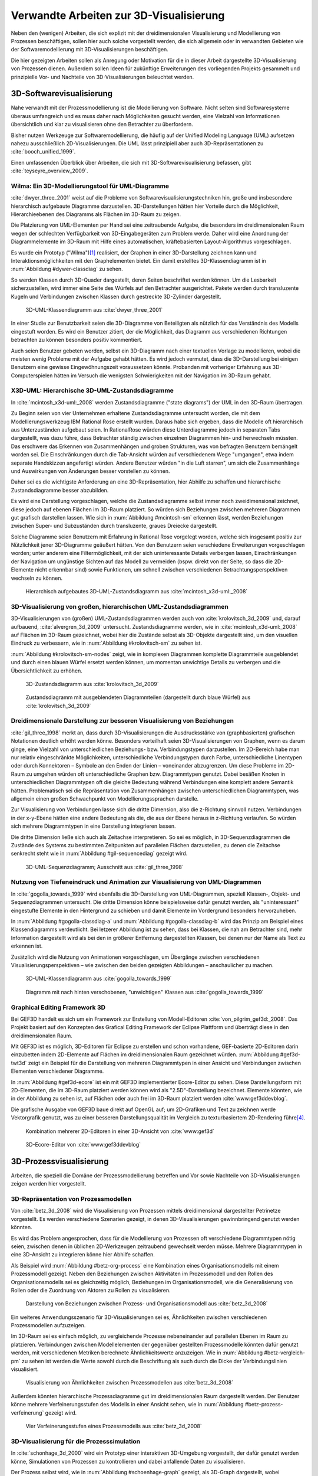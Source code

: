 ****************************************
Verwandte Arbeiten zur 3D-Visualisierung
****************************************

Neben den (wenigen) Arbeiten, die sich explizit mit der dreidimensionalen Visualisierung und Modellierung von Prozessen beschäftigen, sollen hier auch solche vorgestellt werden, die sich allgemein oder in verwandten Gebieten wie der Softwaremodellierung mit 3D-Visualisierungen beschäftigen.

Die hier gezeigten Arbeiten sollen als Anregung oder Motivation für die in dieser Arbeit dargestellte 3D-Visualisierung von Prozessen dienen.
Außerdem sollen Ideen für zukünftige Erweiterungen des vorliegenden Projekts gesammelt und prinzipielle Vor- und Nachteile von 3D-Visualisierungen beleuchtet werden.

3D-Softwarevisualisierung
=========================

Nahe verwandt mit der Prozessmodellierung ist die Modellierung von Software. 
Nicht selten sind Softwaresysteme überaus umfangreich und es muss daher nach Möglichkeiten gesucht werden, eine Vielzahl von Informationen übersichtlich und klar zu visualisieren ohne den Betrachter zu überfordern. 

Bisher nutzen Werkzeuge zur Softwaremodellierung, die häufig auf der Unified Modeling Language (UML) aufsetzen nahezu ausschließlich 2D-Visualisierungen. 
Die UML lässt prinzipiell aber auch 3D-Repräsentationen zu :cite:`booch_unified_1999`.

Einen umfassenden Überblick über Arbeiten, die sich mit 3D-Softwarevisualisierung befassen, gibt :cite:`teyseyre_overview_2009`. 

.. _dywer:

Wilma: Ein 3D-Modellierungstool für UML-Diagramme
-------------------------------------------------

:cite:`dwyer_three_2001` weist auf die Probleme von Softwarevisualisierungstechniken hin, große und insbesondere hierarchisch aufgebaute Diagramme darzustellen. 
3D-Darstellungen hätten hier Vorteile durch die Möglichkeit, Hierarchieebenen des Diagramms als Flächen im 3D-Raum zu zeigen. 

Die Platzierung von UML-Elementen per Hand sei eine zeitraubende Aufgabe, die besonders im dreidimensionalen Raum wegen der schlechten Verfügbarkeit von 3D-Eingabegeräten zum Problem werde. 
Daher wird eine Anordnung der Diagrammelemente im 3D-Raum mit Hilfe eines automatischen, kräftebasierten Layout-Algorithmus vorgeschlagen.

Es wurde ein Prototyp ("Wilma")\ [#f1]_ realisiert, der Graphen in einer 3D-Darstellung zeichnen kann und Interaktionsmöglichkeiten mit den Graphelementen bietet.
Ein damit erstelltes 3D-Klassendiagramm ist in :num:`Abbildung #dywer-classdiag` zu sehen.

So werden Klassen durch 3D-Quader dargestellt, deren Seiten beschriftet werden können. 
Um die Lesbarkeit sicherzustellen, wird immer eine Seite des Würfels auf den Betrachter ausgerichtet.
Pakete werden durch transluzente Kugeln und Verbindungen zwischen Klassen durch gestreckte 3D-Zylinder dargestellt.


.. _dywer-classdiag:

.. figure:: _static/ext_pics/dywer_classdiag.png
    :height: 14cm

    3D-UML-Klassendiagramm aus :cite:`dwyer_three_2001`


In einer Studie zur Benutzbarkeit seien die 3D-Diagramme von Beteiligten als nützlich für das Verständnis des Modells eingestuft worden.
Es wird ein Benutzer zitiert, der die Möglichkeit, das Diagramm aus verschiedenen Richtungen betrachten zu können besonders positiv kommentiert.

Auch seien Benutzer gebeten worden, selbst ein 3D-Diagramm nach einer textuellen Vorlage zu modellieren, wobei die meisten wenig Probleme mit der Aufgabe gehabt hätten. 
Es wird jedoch vermutet, dass die 3D-Darstellung bei einigen Benutzern eine gewisse Eingewöhnungszeit voraussetzen könnte.
Probanden mit vorheriger Erfahrung aus 3D-Computerspielen hätten im Versuch die wenigsten Schwierigkeiten mit der Navigation im 3D-Raum gehabt. 

.. _mcintosh:

X3D-UML: Hierarchische 3D-UML-Zustandsdiagramme
-----------------------------------------------

In :cite:`mcintosh_x3d-uml:_2008` werden Zustandsdiagramme ("state diagrams") der UML in den 3D-Raum übertragen.

Zu Beginn seien von vier Unternehmen erhaltene Zustandsdiagramme untersucht worden, die mit dem Modellierungswerkzeug IBM Rational Rose erstellt wurden. 
Daraus habe sich ergeben, dass die Modelle oft hierarchisch aus Unterzuständen aufgebaut seien. 
In RationalRose würden diese Unterdiagramme jedoch in separaten Tabs dargestellt, was dazu führe, dass Betrachter ständig zwischen einzelnen Diagrammen hin- und herwechseln müssten.
Das erschwere das Erkennen von Zusammenhängen und groben Strukturen, was von befragten Benutzern bemängelt worden sei.
Die Einschränkungen durch die Tab-Ansicht würden auf verschiedenem Wege "umgangen", etwa indem separate Handskizzen angefertigt würden. 
Andere Benutzer würden "in die Luft starren", um sich die Zusammenhänge und Auswirkungen von Änderungen besser vorstellen zu können.

Daher sei es die wichtigste Anforderung an eine 3D-Repräsentation, hier Abhilfe zu schaffen und hierarchische Zustandsdiagramme besser abzubilden.

Es wird eine Darstellung vorgeschlagen, welche die Zustandsdiagramme selbst immer noch zweidimensional zeichnet, diese jedoch auf ebenen Flächen im 3D-Raum platziert. 
So würden sich Beziehungen zwischen mehreren Diagrammen gut grafisch darstellen lassen. 
Wie sich in :num:`Abbildung #mcintosh-sm` erkennen lässt, werden Beziehungen zwischen Super- und Subzuständen durch transluzente, graues Dreiecke dargestellt.

Solche Diagramme seien Benutzern mit Erfahrung in Rational Rose vorgelegt worden, welche sich insgesamt positiv zur Nützlichkeit jener 3D-Diagramme geäußert hätten. 
Von den Benutzern seien verschiedene Erweiterungen vorgeschlagen worden; unter anderem eine Filtermöglichkeit, mit der sich uninteressante Details verbergen lassen, Einschränkungen der Navigation um ungünstige Sichten auf das Modell zu vermeiden (bspw. direkt von der Seite, so dass die 2D-Elemente nicht erkennbar sind) sowie Funktionen, um schnell zwischen verschiedenen Betrachtungsperspektiven wechseln zu können. 

.. _mcintosh-sm:

.. figure:: _static/ext_pics/mcintosh_sm.png
    :width: 16cm

    Hierarchisch aufgebautes 3D-UML-Zustandsdiagramm aus :cite:`mcintosh_x3d-uml:_2008`


.. raw:: latex

    \pagebreak


.. _krolovitsch:

3D-Visualisierung von großen, hierarchischen UML-Zustandsdiagrammen
-------------------------------------------------------------------

3D-Visualisierungen von (großen) UML-Zustandsdiagrammen werden auch von :cite:`krolovitsch_3d_2009` und, darauf aufbauend, :cite:`alvergren_3d_2009` untersucht. 
Zustandsdiagramme werden, wie in :cite:`mcintosh_x3d-uml:_2008` auf Flächen im 3D-Raum gezeichnet, wobei hier die Zustände selbst als 3D-Objekte dargestellt sind, um den visuellen Eindruck zu verbessern, wie in :num:`Abbildung #krolovitsch-sm` zu sehen ist. 

:num:`Abbildung #krolovitsch-sm-nodes` zeigt, wie in komplexen Diagrammen komplette Diagrammteile ausgeblendet und durch einen blauen Würfel ersetzt werden können, um momentan unwichtige Details zu verbergen und die Übersichtlichkeit zu erhöhen. 

.. _krolovitsch-sm:

.. figure:: _static/ext_pics/krolovitsch_sm.png
    :width: 15.5cm

    3D-Zustandsdiagramm aus :cite:`krolovitsch_3d_2009`


.. _krolovitsch-sm-nodes:

.. figure:: _static/ext_pics/krolovitsch_sm_nodes.png
    :width: 15.5cm

    Zustandsdiagramm mit ausgeblendeten Diagrammteilen (dargestellt durch blaue Würfel) aus :cite:`krolovitsch_3d_2009`

Dreidimensionale Darstellung zur besseren Visualisierung von Beziehungen
------------------------------------------------------------------------

:cite:`gil_three_1998` merkt an, dass durch 3D-Visualisierungen die Ausdrucksstärke von (graphbasierten) grafischen Notationen deutlich erhöht werden könne. 
Besonders vorteilhaft seien 3D-Visualisierungen von Graphen, wenn es darum ginge, eine Vielzahl von unterschiedlichen Beziehungs- bzw. Verbindungstypen darzustellen. 
Im 2D-Bereich habe man nur relativ eingeschränkte Möglichkeiten, unterschiedliche Verbindungstypen durch Farbe, unterschiedliche Linentypen oder durch Konnektoren – Symbole an den Enden der Linien – voneinander abzugrenzen. 
Um diese Probleme im 2D-Raum zu umgehen würden oft unterschiedliche Graphen bzw. Diagrammtypen genutzt. 
Dabei besäßen Knoten in unterschiedlichen Diagrammtypen oft die gleiche Bedeutung während Verbindungen eine komplett andere Semantik hätten. 
Problematisch sei die Repräsentation von Zusammenhängen zwischen unterschiedlichen Diagrammtypen, was allgemein einen großen Schwachpunkt von Modellierungssprachen darstelle.

Zur Visualisierung von Verbindungen lasse sich die dritte Dimension, also die z-Richtung sinnvoll nutzen. 
Verbindungen in der x-y-Ebene hätten eine andere Bedeutung als die, die aus der Ebene heraus in z-Richtung verlaufen. So würden sich mehrere Diagrammtypen in eine Darstellung integrieren lassen.

Die dritte Dimension ließe sich auch als Zeitachse interpretieren. 
So sei es möglich, in 3D-Sequenzdiagrammen die Zustände des Systems zu bestimmten Zeitpunkten auf parallelen Flächen darzustellen, zu denen die Zeitachse senkrecht steht wie in :num:`Abbildung #gil-sequencediag` gezeigt wird.

.. _gil-sequencediag:

.. figure:: _static/ext_pics/gil_sequencediag.png
    :height: 7cm

    3D-UML-Sequenzdiagramm; Ausschnitt aus :cite:`gil_three_1998`


.. _gogolla:

Nutzung von Tiefeneindruck und Animation zur Visualisierung von UML-Diagrammen
------------------------------------------------------------------------------

In :cite:`gogolla_towards_1999` wird ebenfalls die 3D-Darstellung von UML-Diagrammen, speziell Klassen-, Objekt- und Sequenzdiagrammen untersucht. 
Die dritte Dimension könne beispielsweise dafür genutzt werden, als "uninteressant" eingestufte Elemente in den Hintergrund zu schieben und damit Elemente im Vordergrund besonders hervorzuheben.

In :num:`Abbildung #gogolla-classdiag-a` und :num:`Abbildung #gogolla-classdiag-b` wird das Prinzip am Beispiel eines Klassendiagramms verdeutlicht.
Bei letzerer Abbildung ist zu sehen, dass bei Klassen, die nah am Betrachter sind, mehr Information dargestellt wird als bei den in größerer Entfernung dargestellten Klassen, bei denen nur der Name als Text zu erkennen ist.

Zusätzlich wird die Nutzung von Animationen vorgeschlagen, um Übergänge zwischen verschiedenen Visualisierungsperspektiven – wie zwischen den beiden gezeigten Abbildungen – anschaulicher zu machen.

.. _gogolla-classdiag-a:

.. figure:: _static/ext_pics/gogolla_classdiag_a.png
    :height: 9cm

    3D-UML-Klassendiagramm aus :cite:`gogolla_towards_1999`


.. _gogolla-classdiag-b:

.. figure:: _static/ext_pics/gogolla_classdiag_b.png
    :height: 9cm

    Diagramm mit nach hinten verschobenen, "unwichtigen" Klassen aus :cite:`gogolla_towards_1999`


.. _gef3d:

Graphical Editing Framework 3D
------------------------------

Bei GEF3D handelt es sich um ein Framework zur Erstellung von Modell-Editoren :cite:`von_pilgrim_gef3d:_2008`.
Das Projekt basiert auf den Konzepten des Grafical Editing Framework der Eclipse Plattform und überträgt diese in den dreidimensionalen Raum.

Mit GEF3D ist es möglich, 3D-Editoren für Eclipse zu erstellen und schon vorhandene, GEF-basierte 2D-Editoren darin einzubetten indem 2D-Elemente auf Flächen im dreidimensionalen Raum gezeichnet würden. 
:num:`Abbildung #gef3d-twt3d` zeigt ein Beispiel für die Darstellung von mehreren Diagrammtypen in einer Ansicht und Verbindungen zwischen Elementen verschiedener Diagramme.

In :num:`Abbildung #gef3d-ecore` ist ein mit GEF3D implementierter Ecore-Editor zu sehen. 
Diese Darstellungsform mit 2D-Elementen, die im 3D-Raum platziert werden können wird als "2.5D"-Darstellung bezeichnet. 
Elemente könnten, wie in der Abbildung zu sehen ist, auf Flächen oder auch frei im 3D-Raum platziert werden :cite:`www:gef3ddevblog`.

Die grafische Ausgabe von GEF3D baue direkt auf OpenGL auf; um 2D-Grafiken und Text zu zeichnen werde Vektorgrafik genutzt, was zu einer besseren Darstellungsqualität im Vergleich zu texturbasiertem 2D-Rendering führe\ [#f4]_\ .

.. _gef3d-twt3d:

.. figure:: _static/ext_pics/772px-ScreenshotTVT3D.jpg
    :height: 10cm

    Kombination mehrerer 2D-Editoren in einer 3D-Ansicht von :cite:`www:gef3d`


.. _gef3d-ecore:

.. figure:: _static/ext_pics/gef3d-ecore-rev436.png
    :height: 10cm

    3D-Ecore-Editor von :cite:`www:gef3ddevblog`


.. raw:: latex



    \pagebreak

3D-Prozessvisualisierung
========================

Arbeiten, die speziell die Domäne der Prozessmodellierung betreffen und Vor sowie Nachteile von 3D-Visualisierungen zeigen werden hier vorgestellt.

.. _betz:

3D-Repräsentation von Prozessmodellen
-------------------------------------

Von :cite:`betz_3d_2008` wird die Visualisierung von Prozessen mittels dreidimensional dargestellter Petrinetze vorgestellt. 
Es werden verschiedene Szenarien gezeigt, in denen 3D-Visualisierungen gewinnbringend genutzt werden könnten. 

Es wird das Problem angesprochen, dass für die Modellierung von Prozessen oft verschiedene Diagrammtypen nötig seien, zwischen denen in üblichen 2D-Werkzeugen zeitraubend gewechselt werden müsse. 
Mehrere Diagrammtypen in eine 3D-Ansicht zu integrieren könne hier Abhilfe schaffen. 

Als Beispiel wird :num:`Abbildung #betz-org-process` eine Kombination eines Organisationsmodells mit einem Prozessmodell gezeigt. 
Neben den Beziehungen zwischen Aktivitäten im Prozessmodell und den Rollen des Organisationsmodells sei es gleichzeitig möglich, Beziehungen im Organisationsmodell, wie die Generalisierung von Rollen oder die Zuordnung von Aktoren zu Rollen zu visualisieren.

.. _betz-org-process:

.. figure:: _static/ext_pics/betz_org_process.png
    :height: 8cm

    Darstellung von Beziehungen zwischen Prozess- und Organisationsmodell aus :cite:`betz_3d_2008` 

Ein weiteres Anwendungsszenario für 3D-Visualisierungen sei es, Ähnlichkeiten zwischen verschiedenen Prozessmodellen aufzuzeigen. 

Im 3D-Raum sei es einfach möglich, zu vergleichende Prozesse nebeneinander auf parallelen Ebenen im Raum zu platzieren.
Verbindungen zwischen Modellelementen der gegenüber gestellten Prozessmodelle könnten dafür genutzt werden, mit verschiedenen Metriken berechnete Ähnlichkeitswerte anzuzeigen. 
Wie in :num:`Abbildung #betz-vergleich-pm` zu sehen ist werden die Werte sowohl durch die Beschriftung als auch durch die Dicke der Verbindungslinien visualisiert. 


.. _betz-vergleich-pm:

.. figure:: _static/ext_pics/betz_vergleich_pm.png
    :height: 8cm

    Visualisierung von Ähnlichkeiten zwischen Prozessmodellen aus :cite:`betz_3d_2008` 

Außerdem könnten hierarchische Prozessdiagramme gut im dreidimensionalen Raum dargestellt werden. 
Der Benutzer könne mehrere Verfeinerungsstufen des Modells in einer Ansicht sehen, wie in :num:`Abbildung #betz-prozess-verfeinerung` gezeigt wird. 


.. _betz-prozess-verfeinerung:

.. figure:: _static/ext_pics/betz_prozess_verfeinerung.png
    :height: 8cm

    Vier Verfeinerungsstufen eines Prozessmodells aus :cite:`betz_3d_2008` 


.. _schoenhage:

3D-Visualisierung für die Prozesssimulation
------------------------------------------

In :cite:`schonhage_3d_2000` wird ein Prototyp einer interaktiven 3D-Umgebung vorgestellt, der dafür genutzt werden könne, Simulationen von Prozessen zu kontrollieren und dabei anfallende Daten zu visualisieren.

Der Prozess selbst wird, wie in :num:`Abbildung #schoenhage-graph` gezeigt, als 3D-Graph dargestellt, wobei Subgraphen durch den Benutzer nach Bedarf auf- und zugeklappt werden könnten. 

Datenflüsse würden durch animierte Kugeln angezeigt, die sich entlang der Kanten von einem Aktivitätsknoten zum nächsten bewegen würden.
Der Anwender könne durch die Auswahl von Knoten und dem Drücken einer "drill-down-Schaltfläche" eine Visualisierung zugehöriger Prozessdaten öffnen – hier im Beispiel ein 3D-Histogramm – wie in :num:`Abbildung #schoenhage-drilldown` zu sehen ist.
Es sei möglich, Ansichten auf den Prozessgraphen zu speichern, um später wieder schnell zu diesen zurückspringen zu können.

.. _schoenhage-graph:

.. figure:: _static/ext_pics/schoenhage_process.png
    :height: 8cm

    Prozessgraph mit "Datenflusskugeln" aus :cite:`schonhage_3d_2000`


.. _schoenhage-drilldown:

.. figure:: _static/ext_pics/schoenhage_drilldown.png
    :height: 8cm

    Darstellung eines Prozesses mit assoziierten Daten (3D-Histogramm) aus :cite:`schonhage_3d_2000`


.. _ross-brown:

Modellierung von Prozessen in interaktiven, virtuellen 3D-Umgebungen
---------------------------------------------------------------------

In :cite:`brown_conceptual_2010` wird ein Prototyp eines BPMN-Editors vorgestellt, der Prozesse innerhalb eine virtuellen 3D-Umgebung darstellt

Besonderer Wert sei auf die Zusammenarbeit zwischen mehreren Modellierern und die Prozesskommunikation – auch unter Beteiligung von Personen, die keine Modellierungsexperten sind – gelegt worden. 
"Naive stakeholders" hätten oft Probleme, die abstrakte Welt der konzeptuellen Modellierung zu verstehen, weil der Bezug zu realen Gegenständen fehle. 
Unter Zuhilfennahme einer "virtuellen Welt" (virtual reality), in welche abstrakte Prozessmodelle eingebettet sind, solle dies abgemildert werden. 

In dieser Umgebung könnten Abbilder von realen Entitäten, die mit dem Prozess in Beziehung stehen oder mit diesem interagieren – beispielsweise verwendete Betriebsmittel oder ausführende Personen – dargestellt werden. 
Dies könne auch dazu dienen, den Ort und die räumliche Anordnung von Prozessschritten, beispielsweise durch die Einbettung in ein virtuelles Gebäude, zu visualisieren. 
Möglich sei auch eine Simulation der Prozessausführung in der virtuellen Welt.
Dadurch solle es den Beteiligten leichter möglich sein, festzustellen, ob das Modell die Realität richtig abbilde und ob eventuell Probleme bei der Umsetzung des Prozesses in der Realität auftreten könnten.

Wie in :num:`Abbildung #brown-process` zu sehen ist, werden Prozesse als 3D-Graph dargestellt, wobei als Knoten auf 3D-Objekte übertragene BPMN-Modellelemente genutzt werden.
Auf den Knoten können Informationen durch Texte oder statische Grafiken vermittelt werden. 

.. _brown-process:

.. figure:: _static/ext_pics/brown_prozessgraph.png

    BPMN-Prozessgraph in virtueller Welt aus :cite:`brown_conceptual_2010` 


Informationen auf den Objekten scheinen nur auf einer Seite dargestellt zu sein. Das ist problematisch, falls Modellelemente gedreht und Bewegungen um den Prozessgraphen herum ausgeführt werden. 
Je nach Perspektive wäre es möglich, dass die Texte bzw. die Symbole nicht mehr sichtbar sind.
:num:`Abbildung #brown-process` zeigt auch, dass die gegenseitige Verdeckung von Modellelementen ebenfalls zu Schwierigkeiten bei der Lesbarkeit der Informationen führt.

Die Benutzer selbst werden, wie in :num:`Abbildung #brown-nodes` zu sehen ist, als Avatar gezeigt, welcher die Interaktion der Benutzer mit dem Modell für andere Teilnehmer zeigen soll.

.. _brown-nodes:

.. figure:: _static/ext_pics/brown_nodes.png
    :height: 6cm

    Benutzer-Avatar vor 3D-BPMN-Elementen aus :cite:`brown_conceptual_2010` 

Es gebe die Möglichkeit, "Kommentarwände" zur Anzeige von Texten für die Kommunikation zwischen den Beteiligten aufzustellen.
Daneben könnten auch andere Multimedia-Inhalte wie Videos, Tonaufnahmen oder Statistiken zur Prozessausführung (über Web-Services) eingebettet werden.
Dies ist in :num:`Abbildung #brown-datadisplay` zu sehen.

.. _brown-datadisplay:

.. figure:: _static/ext_pics/brown_datadisplay.png
    :height: 6cm

    Kommentarwände und Multimedia-Inhalte in der virtuellen Welt aus :cite:`brown_conceptual_2010` 


Verbesserung der dreidimensionalen Darstellung von Graphen
==========================================================

3D-Szenen werden auf üblichen Arbeitsplatz-Bildschirmen auf eine zweidimensionale Projektion reduziert. 
Dies bedeutet, dass Vorteile einer dreidimensionalen Darstellung wie die Tiefenwirkung nicht vollständig zur Geltung kommen. 
Um dies zu umgehen lassen sich Techniken wie die Stereoskopie, Bewegungsparallaxe\ [#f2]_ oder voll immersive virtuelle Umgebungen (oft als CAVE bezeichnet \[#f3]_) einsetzen.

.. _ware-graphs:

Nutzung von 3D-Effekten für einen verbesserten Tiefeneindruck
-------------------------------------------------------------

In :cite:`ware_visualizing_2008` wird an Probanden untersucht, wie groß die Vorteile einer stereoskopischen 3D-Darstellung von umfangreichen Graphen im Vergleich zu einer 2D-Darstellung sind. 
Als Maß für die "Lesbarkeit" wird hier das Abschneiden bei der Aufgabe, die Pfadlänge zwischen zwei markierten Knoten zu erkennen, genutzt. 

Eine stereoskopische 3D-Darstellung sei besonders hilfreich, um dem Betrachter einen realistischen Tiefeneindruck zu vermitteln und damit das Erkennen von Verbindungen zu erleichtern. 
Eine weitere Maßnahme, um den Tiefeneindruck zu verbessern, sei es, den Graphen ständig zu rotieren und damit die Bewegungsparallaxe zu nutzen\ [#f2]_.

Es zeigte sich, dass die Probanden – bei gleicher Fehlerrate – Verbindungen in 3D-Graphen erkennen hätten können, welche um eine Größenordung größer gewesen seien als die entsprechenden 2D-Graphen.

Dabei sei eine Anzeige mit einer sehr hohen Auflösung verwendet worden, die nahe an das Auflösungsvermögen des menschlichen Sehsystems herankomme. 
Eine frühere Untersuchung mit ähnlicher Konzeption :cite:`ware_evaluating_1996` zeigte deutlich kleinere Vorteile für die stereoskopische 3D-Darstellung. 
Dies wird in der späteren Arbeit auf den Umstand zurückgeführt, dass hierbei Anzeigen mit einer viel niedrigeren Auflösung verwendet worden seien. 

.. _halpin-social-net:

3D-Visualisierung von Graphen in voll immersiven virtuellen Umgebungen
----------------------------------------------------------------------

Neben der Anzeige von 3D-Graphvisualisierungen auf handelsüblichen Arbeitsplatz-Rechnern könnten dafür auch immersive 3D-Umgebungen (fully immersive virtual reality) genutzt werden. 

So zeigt :cite:`halpin_exploring_2008` die Visualisierung von sozialen Netzwerken in einer CAVE-Umgebung. 
Benutzer könnten so direkt mit der Graphdarstellung der Daten in einer natürlichen Art und Weise interagieren und einen realitätsnahen räumlichen Eindruck von der virtuellen Welt bekommen. 

Der Graph würde zu Beginn in einer "2D-Darstellung" in einer Ebene vor dem Benutzer angezeigt, wie in der :num:`Abbildung #halpin-extrude` (unten) zu sehen ist. 
Links ist zu sehen, wie durch das "Berühren" mit einem virtuellen Werkzeug (grauer Quader) die mit dem Knoten assoziierten Daten angezeigt werden können.

Wenn sich ein Benutzer speziell für die Verbindungen eines bestimmten Knoten interessiere, sei es möglich aus dieser Darstellung den gewünschten Knoten zu "extrudieren", also zu sich heranzuziehen. 
Wie in :num:`Abbildung #halpin-extrude` (rechts) zu sehen ist werden dadurch die Verbindungen des Knotens hervorgehoben.

.. _halpin-extrude:

.. figure:: _static/ext_pics/halpin_extrude_mod.png
    :height: 11cm

    Visualisierung von semantischen Netzwerken aus :cite:`halpin_exploring_2008`


Zusammenfassung und Bewertung
=============================

Es wurden verschiedene Ansätze gezeigt, zu einer 3D-Visualisierung von Informationen zu gelangen und deren Vorteile zu nutzen. 
So lässt sich häufig der Ansatz beobachten, von einer bekannten 2D-Visualisierung auszugehen und diese in den 3D-Raum zu übertragen.
Das war besonders bei den verschiedenen Arbeiten zu sehen, die sich mit 3D-UML beschäftigen.

Eine naheliegende Möglichkeit ist es, schon bekannte 2D-Modellierungssprachen wieder zweidimensional auf Flächen im 3D-Raum zu platzieren.
Dies wurde von :ref:`McIntosh<mcintosh>` für UML-Zustandsdiagramme oder allgemein von :ref:`GEF3D<gef3d>` (dort als 2.5D-Darstellung bezeichnet) gezeigt.
Für die Implementierung bedeutet das, dass sich möglicherweise schon vorhandene 2D-Bibliotheken nutzen lassen, deren Grafikausgabe einfach auf die Flächen gezeichnet wird.
Für den Benutzer hat die Darstellung den Vorteil, dass sich die Darstellung der Modellelemente selbst nicht ändert und sich mehrere Modelle gleichzeitig darstellen lassen, indem die Ebenen zueinander versetzt werden. 
Modellhierarchien und Beziehungen zwischen verschiedenen Modellen lassen sich gut darstellen, indem beispielsweise Linien zwischen assoziierten Elementen oder zu Unterdiagrammen gezeichnet werden.

Problematisch ist sicher, dass es bei "schrägen" Betrachtungswinkeln schwierig wird, Informationen abzulesen, was sich besonders bei Schrift bemerkbar machen wird.
Außerdem wird die natürliche Wahrnehmung des Menschen, die stark auf die Erkennung von 3D-Strukturen ausgelegt ist (ref?) kaum genutzt.

Als Weiterentwicklung lässt sich die von :ref:`Krolovitsch und Nilsson<krolovitsch>` vorgestellte Visualisierung von Zustandsdiagrammen ansehen, die ebenfalls 2D-Flächen nutzt, jedoch die Elemente aus der Ebene herausragen lässt.
So wirkt die Darstellung etwas "plastischer" und Strukturen lassen sich besser erkennen. 

Interessant ist die dort gezeigte Möglichkeit, Subdiagramme temporär auszublenden und durch ein einzelnes Symbol zu ersetzen.
Dies wäre auch in der Prozessmodellierung hilfreich für die Darstellung von kompositen Prozessen.
So könnte beispielsweise durch einen Doppelklick auf einen Prozessknoten ein weiteres Modell in der 3D-Szene angezeigt werden ohne ein neues Fenster zu öffnen, wie es in 2D-Werkzeugen praktiziert wird.

:ref:`Betz et al.<betz>` zeigten für den Bereich der Prozessmodellierung die schon genannten Nutzungsmöglichkeiten des 3D-Raums, also die hierarchische Darstellung von Prozessdiagrammen und die Visualisierung von Beziehungen zwischen unterschiedlichen Modellarten.

Von :ref:`Dywer<dywer>` und :ref:`Gogolla et al.<gogolla>` wurden UML-Diagramme mit "echten", frei plazierbaren 3D-Objekten gezeigt. 
3D-Objekte wie Quader haben den Vorteil, dass sich Information – oft in Textform — auf mehreren Seiten darstellen lässt. 
Wie von Dywer gezeigt ist es möglich, diese Objekte so zu drehen, dass dem Benutzer immer eine Seite zugewandt und damit gut lesbar ist.

Neben dem Prozessmodell an sich lassen sich auch weitere Informationen dreidimensional darstellen. 
So zeigten :ref:`Schönhage et. al.<schoenhage>`, wie sich aus einer Simulation des Prozesses gewonnene Daten neben dem Prozessmodell anzeigen lassen.
:ref:`Brown<ross-brown>` bettet die abstrahierte Darstellung des Prozesses in eine virtuelle Umgebung ein, welche den tatsächlichen Ausführungsort eines Prozesses abbilden kann. 
So ließen sich beispielsweise Laufwege von am Prozess beteiligten Personen oder andere Handlungen animiert darstellen, um die Anschaulichkeit zu erhöhen und mögliche Probleme bei der Ausführung aufzuzeigen.

Effizienz von 3D-Darstellungen?
----------------------------------

Die "entscheidende Frage", ob und in welchen Situationen 3D-Visualisierungen Vorteile gegenüber 2D-Darstellungen haben kann von den gezeigten Arbeiten sicher nicht beantwortet werden.
Es wurden immerhin einige Hinweise zur Effizienz gegeben, indem beispielsweise Benutzerstudien durchgeführt wurden, welche Vorteile für 3D-Darstellungen in der Softwaremodellierung andeuten, jedoch auch Probleme aufzeigen :cite:`dwyer_three_2001` :cite:`mcintosh_x3d-uml:_2008` :cite:`halpin_exploring_2008`.
Untersuchungen zur Effizienz, die sich speziell auf die Prozessmodellierung beziehen, ließen sich nicht finden.

Bei der Betrachtung der Effizienz muss sicher auch berücksichtigt werden, dass die Erfahrung der Benutzer mit 3D-Darstellungen, beispielsweise aus Computerspielen oder 3D-CAD-Werkzeugen eine Rolle spielt
:cite:`dwyer_three_2001` :cite:`ware_visualizing_2008` :cite:`schonhage_3d_2000`. Wie unerfahrene Benutzer an 3D-Werkzeuge für die Prozessmodellierung herangeführt werden könnten, wäre wohl eine interessante Frage. 

In eine ähnliche Richtung geht die Fragestellung, inwieweit 3D-Werkzeuge überhaupt von Benutzern akzeptiert werden. 
:cite:`schonhage_3d_2000` bemerkte, dass 3D-Visualisierungen oft als reines "Spielzeug" angesehen würden, die keinen wirklichen Nutzen gegenüber 2D-Darstellungen bringen würden. 
Um eine hohe Akzeptanz zu erreichen müssten aber auch Probleme wie die schlechte Verfügbarkeit von 3D-"tauglichen" Eingabegeräten oder zu langsame Hardware\ [#f5]_ gelöst werden.

Verwendbare Vorarbeiten?
------------------------

In den vorgestellten Arbeiten wurden einige Prototypen für 3D-Modellierungswerkzeuge entwickelt. 
Allerdings war nur von :cite:`dwyer_three_2001` eine freie Version im Internet auffindbar. 
Diese ist allerdings technisch auf einem ziemlich alten Stand und lässt in Sachen Bedienung eher zu wünschen übrig.

Frei verfügbare Softwareprojekte, die schon ein flexibles 3D-Prozessmodellierungswerkzeug realisieren ließen sich nicht finden. 
Als Grundlage für ein solches Werkzeug könnte möglicherweise GEF3D dienen, was jedoch nicht weiter verfolgt wurde. 
Negativ könnte bei GEF3D gesehen werden, dass in letzter Zeit relativ wenige Änderungen an der Codebasis erfolgten und insgesamt eher wenig Aktivität festzustellen ist.

Ein Blick in den Quellcode zeigte, dass das Projekt noch auf "alter" OpenGL-Funktionalität aufbaut und damit die Möglichkeiten moderne Grafikhardware nicht nutzt.
Bei der vorliegenden Arbeit stand es aber im Vordergrund, eine möglichst flexible und "zukunftsorientierte" Grundlage für ein (anpassbares) Prozessmodellierungswerkzeug zu legen, wozu auch eine Grafikausgabe auf dem aktuellen Stand der Technik gehört.

Aus den hier vorgestellten Arbeiten ließen sich jedoch einige Konzepte ableiten, die in i>PM 3D realisiert wurden.
So werden Prozesse als 3D-Graph visualisiert, der Knoten selbst dreidimensional darstellt, wie beispielsweise von :ref:`Brown<ross-brown>` gezeigt. 
Die von Brown vorgeschlagene Möglichkeit, 3D-Abbilder von Objekten aus der realen Welt neben Modellelementen zu zeigen, wird auch von i>PM 3D angeboten.


.. [#f1] Quellcode und ausführbare Dateien des (weiterentwickelten) Prototyps "WilmaScope" (auf Basis von Java3D) können unter http://wilma.sourceforge.net/ heruntergeladen werden.

.. [#f2] Näheres zu Wahrnehmung von Tiefe siehe :cite:`wickens_three_1989`, :cite:`wp:bewegungsparallaxe` oder :cite:`wp:stereoskopie`.

.. [#f3] Näheres zu CAVE-Systemen siehe :cite:`cruz-neira_surround-screen_1993` oder :cite:`wpe:cave`.

.. [#f4] Ein verbreiteter Ansatz, um 2D-Grafiken und Text in OpenGL darzustellen ist es, diese erst in eine Textur zu zeichnen und diese auf 3D-Objekte aufzubringen. Dies wird auch in dieser Arbeit verwendet.

.. [#f5] Die besagte Arbeit ist 2000 entstanden. Sicherlich ist die Geschwindigkeit heutzutage ein kleineres Problem, aber es lässt sich nicht vernachlässigen. Gerade bei aufwändigen Grafikeffekten oder der Verarbeitung von komplexen Eingabedaten kann man leicht an die Grenzen der Rechenleistung stoßen.
